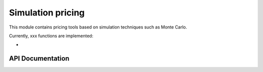 Simulation pricing
=====================

This module contains pricing tools based on simulation techniques such as Monte Carlo.

Currently, xxx functions are implemented:

-


API Documentation
-----------------

